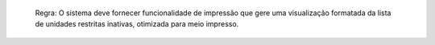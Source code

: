  Regra: O sistema deve fornecer funcionalidade de impressão que gere uma visualização formatada da lista de unidades restritas inativas, otimizada para meio impresso.
